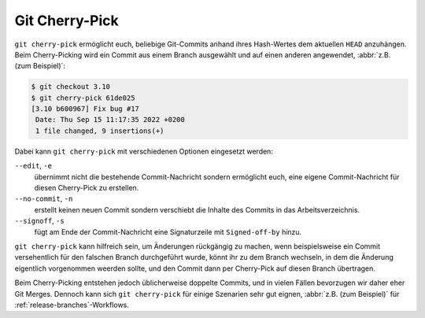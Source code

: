 Git Cherry-Pick
===============

``git cherry-pick`` ermöglicht euch, beliebige Git-Commits anhand ihres
Hash-Wertes dem aktuellen ``HEAD`` anzuhängen. Beim Cherry-Picking wird ein
Commit aus einem Branch ausgewählt und auf einen anderen angewendet, :abbr:`z.B.
(zum Beispiel)`:

.. code-block:: console

   $ git checkout 3.10
   $ git cherry-pick 61de025
   [3.10 b600967] Fix bug #17
    Date: Thu Sep 15 11:17:35 2022 +0200
    1 file changed, 9 insertions(+)

Dabei kann ``git cherry-pick`` mit verschiedenen Optionen eingesetzt werden:

``--edit``, ``-e``
    übernimmt nicht die bestehende Commit-Nachricht sondern ermöglicht euch,
    eine eigene Commit-Nachricht für diesen Cherry-Pick zu erstellen.
``--no-commit``, ``-n``
    erstellt keinen neuen Commit sondern verschiebt die Inhalte des Commits in
    das Arbeitsverzeichnis.
``--signoff``, ``-s``
    fügt am Ende der Commit-Nachricht eine Signaturzeile mit ``Signed-off-by``
    hinzu.

``git cherry-pick`` kann hilfreich sein, um Änderungen rückgängig zu machen,
wenn beispielsweise ein Commit versehentlich für den falschen Branch
durchgeführt wurde, könnt ihr zu dem Branch wechseln, in dem die Änderung
eigentlich vorgenommen weerden sollte, und den Commit dann per Cherry-Pick auf
diesen Branch übertragen.

Beim Cherry-Picking entstehen jedoch üblicherweise doppelte Commits, und in
vielen Fällen bevorzugen wir daher eher Git Merges. Dennoch kann sich ``git
cherry-pick`` für einige Szenarien sehr gut eignen, :abbr:`z.B. (zum Beispiel)`
für :ref:`release-branches`-Workflows.
